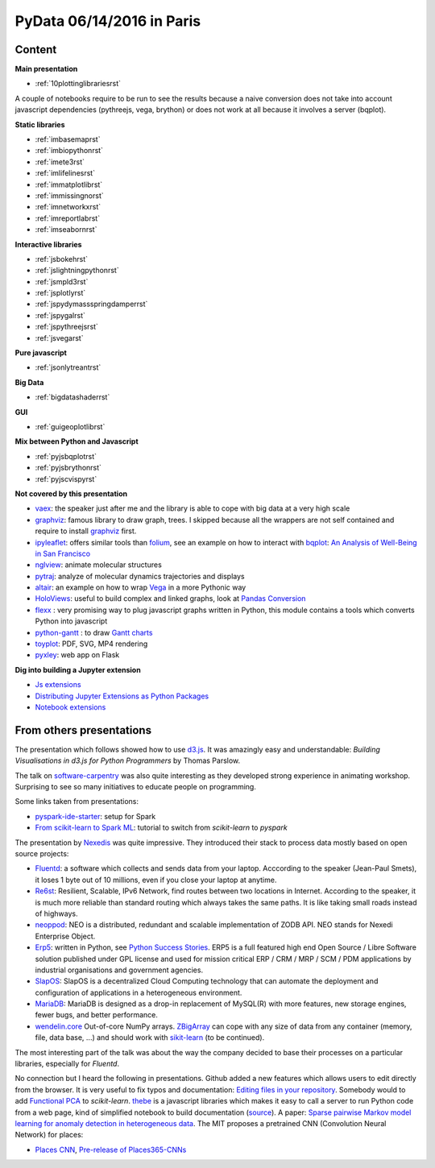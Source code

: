 
.. _l-pydata2016:

PyData 06/14/2016 in Paris
==========================

.. sharenet::
    :facebook: 1
    :linkedin: 2
    :twitter: 3
    :head: False

Content
+++++++

**Main presentation**

* :ref:`10plottinglibrariesrst`

A couple of notebooks require to be run to see the results because
a naive conversion does not take into account javascript dependencies
(pythreejs, vega, brython) or does not work at all because
it involves a server (bqplot).

**Static libraries**

* :ref:`imbasemaprst`
* :ref:`imbiopythonrst`
* :ref:`imete3rst`
* :ref:`imlifelinesrst`
* :ref:`immatplotlibrst`
* :ref:`immissingnorst`
* :ref:`imnetworkxrst`
* :ref:`imreportlabrst`
* :ref:`imseabornrst`

**Interactive libraries**

* :ref:`jsbokehrst`
* :ref:`jslightningpythonrst`
* :ref:`jsmpld3rst`
* :ref:`jsplotlyrst`
* :ref:`jspydymassspringdamperrst`
* :ref:`jspygalrst`
* :ref:`jspythreejsrst`
* :ref:`jsvegarst`

**Pure javascript**

* :ref:`jsonlytreantrst`

**Big Data**

* :ref:`bigdatashaderrst`

**GUI**

* :ref:`guigeoplotlibrst`

**Mix between Python and Javascript**

* :ref:`pyjsbqplotrst`
* :ref:`pyjsbrythonrst`
* :ref:`pyjscvispyrst`

**Not covered by this presentation**

* `vaex <https://www.astro.rug.nl/~breddels/vaex/>`_: the speaker just after me and the library is able
  to cope with big data at a very high scale
* `graphviz <http://www.graphviz.org/>`_: famous library to draw graph, trees.
  I skipped because all the wrappers are not self contained and require to install 
  `graphviz <http://www.graphviz.org/>`_ first.
* `ipyleaflet <https://github.com/ellisonbg/ipyleaflet>`_:
  offers similar tools than `folium <http://folium.readthedocs.io/en/latest/>`_, 
  see an example on how to interact with `bqplot <https://github.com/bloomberg/bqplot>`_:
  `An Analysis of Well-Being in San Francisco <https://github.com/SylvainCorlay/bayeshack>`_
* `nglview <http://arose.github.io/nglview/latest/>`_: animate molecular structures
* `pytraj <http://amber-md.github.io/pytraj/latest/index.html>`_: analyze of molecular dynamics trajectories and displays
* `altair <https://github.com/ellisonbg/altair>`_: an example on how to wrap `Vega <https://github.com/vega/ipyvega>`_ 
  in a more Pythonic way
* `HoloViews <http://ioam.github.io/holoviews/>`_: useful to build complex and linked graphs,
  look at `Pandas Conversion <http://ioam.github.io/holoviews/Tutorials/Pandas_Conversion.html>`_
* `flexx <https://flexx.readthedocs.io/en/stable/>`_ : very promising way to plug javascript graphs
  written in Python, this module contains a tools which converts Python into javascript  
* `python-gantt <http://xael.org/pages/python-gantt-en.html>`_ : to draw 
  `Gantt charts <https://en.wikipedia.org/wiki/Gantt_chart>`_
* `toyplot <https://toyplot.readthedocs.io/en/stable/>`_: PDF, SVG, MP4 rendering
* `pyxley <http://pyxley.readthedocs.io/en/latest/why.html>`_: web app on Flask
  
**Dig into building a Jupyter extension**

* `Js extensions <https://carreau.gitbooks.io/jupyter-book/content/Jsextensions.html>`_
* `Distributing Jupyter Extensions as Python Packages <http://jupyter-notebook.readthedocs.io/en/latest/examples/Notebook/Distributing%20Jupyter%20Extensions%20as%20Python%20Packages.html>`_
* `Notebook extensions <https://github.com/jupyter/scipy-advanced-tutorial/blob/master/Part1/04-notebook-extensions.md>`_

.. _l-pydataparis-notes:

From others presentations
+++++++++++++++++++++++++

The presentation which follows showed how to use
`d3.js <https://d3js.org/>`_. It was amazingly easy and understandable:
*Building Visualisations in d3.js for Python Programmers* by Thomas Parslow.

The talk on `software-carpentry <http://software-carpentry.org>`_ was also quite interesting
as they developed strong experience in animating workshop.
Surprising to see so many initiatives to educate people on programming.

Some links taken from presentations:

* `pyspark-ide-starter <https://github.com/ybenoit/pyspark-ide-starter>`_: setup for Spark
* `From scikit-learn to Spark ML <http://blog.xebia.fr/2015/10/08/from-scikit-learn-to-spark-ml/>`_:
  tutorial to switch from *scikit-learn* to *pyspark*

The presentation by `Nexedis <https://www.nexedi.com/>`_ was quite impressive. They introduced their 
stack to process data mostly based on open source projects:

* `Fluentd <http://www.fluentd.org/>`_: a software which collects and sends data
  from your laptop. Acccording to the speaker (Jean-Paul Smets),
  it loses 1 byte out of 10 millions,
  even if you close your laptop at anytime.
* `Re6st <https://lab.nexedi.com/nexedi/re6stnet>`_: Resilient, Scalable, IPv6 Network, 
  find routes between two locations in Internet. According to the speaker, it is much more reliable
  than standard routing which always takes the same paths.
  It is like taking small roads instead of highways.
* `neoppod <https://lab.nexedi.com/nexedi/neoppod>`_: 
  NEO is a distributed, redundant and scalable implementation of ZODB API.
  NEO stands for Nexedi Enterprise Object.
* `Erp5 <https://www.erp5.com/>`_: written in Python, 
  see `Python Success Stories <https://www.python.org/about/success/nexedi/>`_.
  ERP5 is a full featured high end Open Source / Libre Software solution published under 
  GPL license and used for mission critical ERP / CRM / MRP / SCM / PDM applications 
  by industrial organisations and government agencies.
* `SlapOS <http://community.slapos.org/wiki>`_:
  SlapOS is a decentralized Cloud Computing technology that can automate the 
  deployment and configuration of applications in a heterogeneous environment. 
* `MariaDB <https://github.com/MariaDB/server>`_:
  MariaDB is designed as a drop-in replacement of MySQL(R) with more
  features, new storage engines, fewer bugs, and better performance.
* `wendelin.core <https://pypi.python.org/pypi/wendelin.core>`_
  Out-of-core NumPy arrays. `ZBigArray <http://www.wendelin.io/wendelin-Core.Tutorial.2016>`_
  can cope with any size of data from any container (memory, file, data base, ...)
  and should work with `sikit-learn <http://scikit-learn.org/>`_ (to be continued).

The most interesting part of the talk was about the way the company decided
to base their processes on a particular libraries, especially for *Fluentd*.

No connection but I heard the following in presentations.
Github added a new features which allows users to edit directly from the browser.
It is very useful to fix typos and documentation: 
`Editing files in your repository <https://help.github.com/articles/editing-files-in-your-repository/>`_.
Somebody would to add
`Functional PCA <https://en.wikipedia.org/wiki/Functional_principal_component_analysis>`_
to *scikit-learn*.
`thebe <https://oreillymedia.github.io/thebe/>`_ is a javascript libraries
which makes it easy to call a server to run Python code from a web page,
kind of simplified notebook to build documentation
(`source <https://github.com/oreillymedia/thebe>`_).
A paper:
`Sparse pairwise Markov model learning for anomaly detection in heterogeneous data <https://hal-institut-mines-telecom.archives-ouvertes.fr/hal-01167391>`_.
The MIT proposes a pretrained CNN (Convolution Neural Network) for places:

* `Places CNN <http://places.csail.mit.edu/downloadCNN.html>`_,
  `Pre-release of Places365-CNNs <https://github.com/metalbubble/places365>`_

